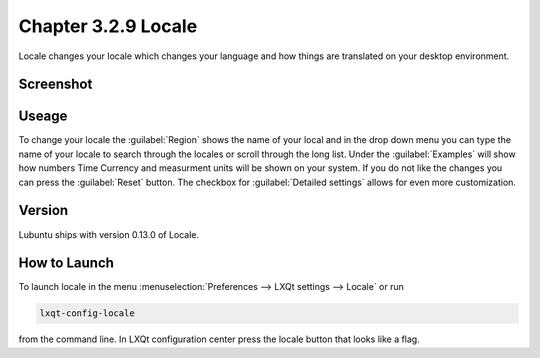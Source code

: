 Chapter 3.2.9 Locale
====================

Locale changes your locale which changes your language and how things are translated on your desktop environment. 

Screenshot
----------
.. image:: locale.png

Useage
------
To change your locale the :guilabel:`Region` shows the name of your local and in the drop down menu you can type the name of your locale to search through the locales or scroll through the long list. Under the :guilabel:`Examples` will show how numbers Time Currency and measurment units will be shown on your system. If you do not like the changes you can press the :guilabel:`Reset` button. The checkbox for :guilabel:`Detailed settings` allows for even more customization. 
 
Version
-------
Lubuntu ships with version 0.13.0 of Locale. 

How to Launch
-------------
To launch locale in the menu :menuselection:`Preferences --> LXQt settings --> Locale` or run

.. code:: 

   lxqt-config-locale 
   
from the command line. In LXQt configuration center press the locale button that looks like a flag. 
